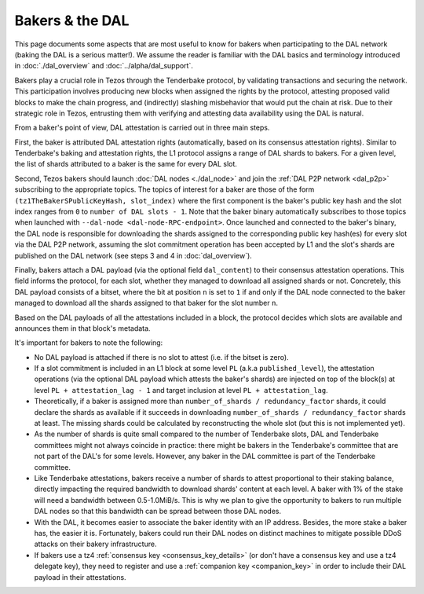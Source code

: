 Bakers & the DAL
================

This page documents some aspects that are most useful to know for bakers when participating to the DAL network (baking the DAL is a serious matter!).
We assume the reader is familiar with the DAL basics and terminology introduced in :doc:`./dal_overview` and :doc:`../alpha/dal_support`.

Bakers play a crucial role in Tezos through the Tenderbake protocol, by validating transactions and securing the network. This participation involves producing new blocks when assigned the rights by the protocol, attesting proposed valid blocks to make the chain progress, and (indirectly) slashing misbehavior that would put the chain at risk. Due to their strategic role in Tezos, entrusting them with verifying and attesting data availability using the DAL is natural.

From a baker's point of view, DAL attestation is carried out in three main steps.

First, the baker is attributed DAL attestation rights (automatically, based on its consensus attestation rights). Similar to Tenderbake's baking and attestation rights, the L1 protocol assigns a range of DAL shards to bakers. For a given level, the list of shards attributed to a baker is the same for every DAL slot.

Second, Tezos bakers should launch :doc:`DAL nodes <./dal_node>` and join the :ref:`DAL P2P network <dal_p2p>` subscribing to the appropriate topics. The topics of interest for a baker are those of the form ``(tz1TheBakerSPublicKeyHash, slot_index)`` where the first component is the baker's public key hash and the slot index ranges from ``0`` to ``number of DAL slots - 1``. Note that the baker binary automatically subscribes to those topics when launched with ``--dal-node <dal-node-RPC-endpoint>``. Once launched and connected to the baker's binary, the DAL node is responsible for downloading the shards assigned to the corresponding public key hash(es) for every slot via the DAL P2P network, assuming the slot commitment operation has been accepted by L1 and the slot's shards are published on the DAL network (see steps 3 and 4 in :doc:`dal_overview`).

Finally, bakers attach a DAL payload (via the optional field ``dal_content``) to their consensus attestation operations. This field informs the protocol, for each slot, whether they managed to download all assigned shards or not. Concretely, this DAL payload consists of a bitset, where the bit at position ``n`` is set to ``1`` if and only if the DAL node connected to the baker managed to download all the shards assigned to that baker for the slot number ``n``.

Based on the DAL payloads of all the attestations included in a block, the protocol decides which slots are available and announces them in that block's metadata.

It's important for bakers to note the following:

- No DAL payload is attached if there is no slot to attest (i.e. if the bitset is zero).
- If a slot commitment is included in an L1 block at some level ``PL`` (a.k.a ``published_level``), the attestation operations (via the optional DAL payload which attests the baker's shards) are injected on top of the block(s) at level ``PL + attestation_lag - 1`` and target inclusion at level ``PL + attestation_lag``.
- Theoretically, if a baker is assigned more than ``number_of_shards / redundancy_factor`` shards, it could declare the shards as available if it succeeds in downloading ``number_of_shards / redundancy_factor`` shards at least. The missing shards could be calculated by reconstructing the whole slot (but this is not implemented yet).
- As the number of shards is quite small compared to the number of Tenderbake slots, DAL and Tenderbake committees might not always coincide in practice: there might be bakers in the Tenderbake's committee that are not part of the DAL's for some levels. However, any baker in the DAL committee is part of the Tenderbake committee.
- Like Tenderbake attestations, bakers receive a number of shards to attest proportional to their staking balance, directly impacting the required bandwidth to download shards' content at each level. A baker with 1% of the stake will need a bandwidth between 0.5-1.0MiB/s. This is why we plan to give the opportunity to bakers to run multiple DAL nodes so that this bandwidth can be spread between those DAL nodes.
- With the DAL, it becomes easier to associate the baker identity with an IP address. Besides, the more stake a baker has, the easier it is. Fortunately, bakers could run their DAL nodes on distinct machines to mitigate possible DDoS attacks on their bakery infrastructure.
- If bakers use a tz4 :ref:`consensus key <consensus_key_details>` (or don't have a consensus key and use a tz4 delegate key), they need to register and use a :ref:`companion key <companion_key>` in order to include their DAL payload in their attestations.
